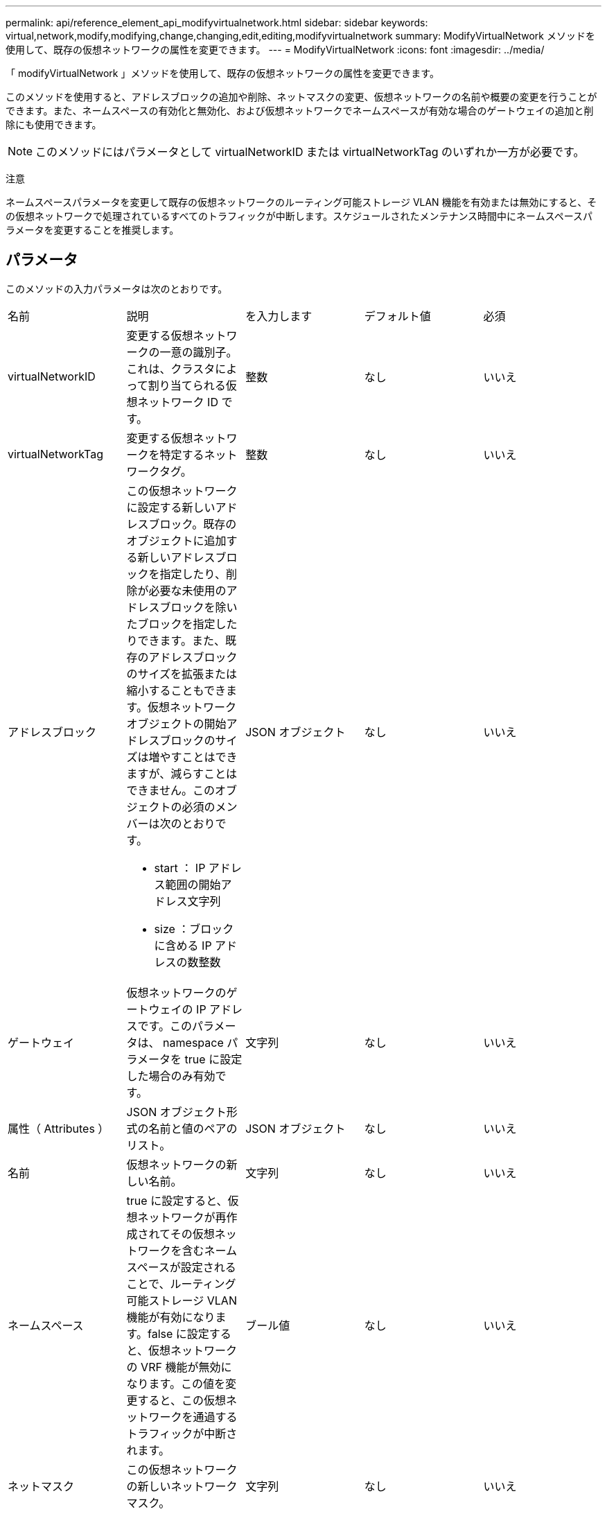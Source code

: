 ---
permalink: api/reference_element_api_modifyvirtualnetwork.html 
sidebar: sidebar 
keywords: virtual,network,modify,modifying,change,changing,edit,editing,modifyvirtualnetwork 
summary: ModifyVirtualNetwork メソッドを使用して、既存の仮想ネットワークの属性を変更できます。 
---
= ModifyVirtualNetwork
:icons: font
:imagesdir: ../media/


[role="lead"]
「 modifyVirtualNetwork 」メソッドを使用して、既存の仮想ネットワークの属性を変更できます。

このメソッドを使用すると、アドレスブロックの追加や削除、ネットマスクの変更、仮想ネットワークの名前や概要の変更を行うことができます。また、ネームスペースの有効化と無効化、および仮想ネットワークでネームスペースが有効な場合のゲートウェイの追加と削除にも使用できます。


NOTE: このメソッドにはパラメータとして virtualNetworkID または virtualNetworkTag のいずれか一方が必要です。

注意

ネームスペースパラメータを変更して既存の仮想ネットワークのルーティング可能ストレージ VLAN 機能を有効または無効にすると、その仮想ネットワークで処理されているすべてのトラフィックが中断します。スケジュールされたメンテナンス時間中にネームスペースパラメータを変更することを推奨します。



== パラメータ

このメソッドの入力パラメータは次のとおりです。

|===


| 名前 | 説明 | を入力します | デフォルト値 | 必須 


 a| 
virtualNetworkID
 a| 
変更する仮想ネットワークの一意の識別子。これは、クラスタによって割り当てられる仮想ネットワーク ID です。
 a| 
整数
 a| 
なし
 a| 
いいえ



 a| 
virtualNetworkTag
 a| 
変更する仮想ネットワークを特定するネットワークタグ。
 a| 
整数
 a| 
なし
 a| 
いいえ



 a| 
アドレスブロック
 a| 
この仮想ネットワークに設定する新しいアドレスブロック。既存のオブジェクトに追加する新しいアドレスブロックを指定したり、削除が必要な未使用のアドレスブロックを除いたブロックを指定したりできます。また、既存のアドレスブロックのサイズを拡張または縮小することもできます。仮想ネットワークオブジェクトの開始アドレスブロックのサイズは増やすことはできますが、減らすことはできません。このオブジェクトの必須のメンバーは次のとおりです。

* start ： IP アドレス範囲の開始アドレス文字列
* size ：ブロックに含める IP アドレスの数整数

 a| 
JSON オブジェクト
 a| 
なし
 a| 
いいえ



 a| 
ゲートウェイ
 a| 
仮想ネットワークのゲートウェイの IP アドレスです。このパラメータは、 namespace パラメータを true に設定した場合のみ有効です。
 a| 
文字列
 a| 
なし
 a| 
いいえ



 a| 
属性（ Attributes ）
 a| 
JSON オブジェクト形式の名前と値のペアのリスト。
 a| 
JSON オブジェクト
 a| 
なし
 a| 
いいえ



 a| 
名前
 a| 
仮想ネットワークの新しい名前。
 a| 
文字列
 a| 
なし
 a| 
いいえ



 a| 
ネームスペース
 a| 
true に設定すると、仮想ネットワークが再作成されてその仮想ネットワークを含むネームスペースが設定されることで、ルーティング可能ストレージ VLAN 機能が有効になります。false に設定すると、仮想ネットワークの VRF 機能が無効になります。この値を変更すると、この仮想ネットワークを通過するトラフィックが中断されます。
 a| 
ブール値
 a| 
なし
 a| 
いいえ



 a| 
ネットマスク
 a| 
この仮想ネットワークの新しいネットワークマスク。
 a| 
文字列
 a| 
なし
 a| 
いいえ



 a| 
svip
 a| 
この仮想ネットワークのストレージ仮想 IP アドレス。仮想ネットワークの SVIP は変更できません。別の SVIP アドレスを使用するには、新しい仮想ネットワークを作成する必要があります。
 a| 
文字列
 a| 
なし
 a| 
いいえ

|===


== 戻り値

このメソッドには戻り値はありません。



== 要求例

このメソッドの要求例を次に示します。

[listing]
----
{
  "method": "ModifyVirtualNetwork",
  "params": {
    "virtualNetworkID": 2,
    "name": "ESX-VLAN-3112",
    "addressBlocks": [
     {
      "start": "10.1.112.1",
      "size": 20
     },
     {
      "start": "10.1.112.100",
      "size": 20
     }
   ],
    "netmask": "255.255.255.0",
    "gateway": "10.0.1.254",
    "svip": "10.1.112.200",
    "attributes": {}
  },
  "id":1
}
----


== 応答例

このメソッドの応答例を次に示します。

[listing]
----
{
  "id": 1,
  "result": {
  }
}
----


== 新規導入バージョン

9.6

